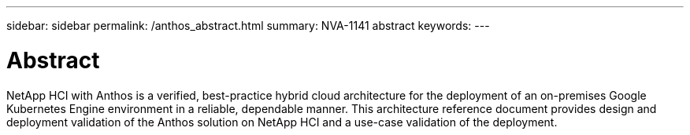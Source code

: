 ---
sidebar: sidebar
permalink: /anthos_abstract.html
summary: NVA-1141 abstract
keywords:
---

= Abstract

:hardbreaks: ;
:nofooter:
:icons: font
:linkattrs:
:imagesdir: ./media/

NetApp HCI with Anthos is a verified, best-practice hybrid cloud architecture for the deployment of an on-premises Google Kubernetes Engine environment in a reliable, dependable manner. This architecture reference document provides design and deployment validation of the Anthos solution on NetApp HCI and a use-case validation of the deployment.
